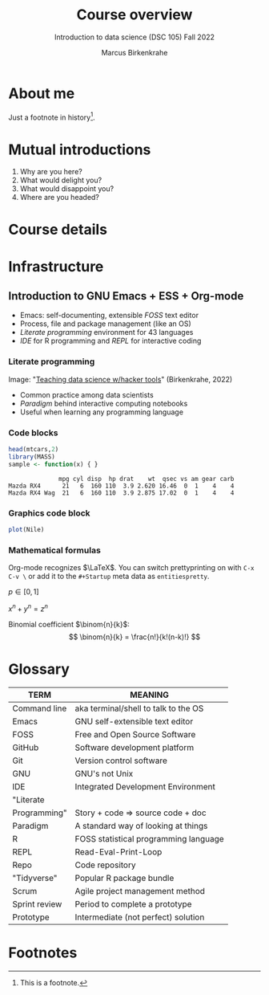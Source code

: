#+TITLE: Course overview
#+AUTHOR: Marcus Birkenkrahe
#+SUBTITLE: Introduction to data science (DSC 105) Fall 2022
#+STARTUP:overview hideblocks indent inlineimages 
#+OPTIONS: toc:nil num:nil fig:nil
#+PROPERTY: header-args:R :session *R* :results output
:REVEAL_PROPERTIES:
#+REVEAL_ROOT: https://cdn.jsdelivr.net/npm/reveal.js
#+REVEAL_REVEAL_JS_VERSION: 4
#+REVEAL_THEME: black
#+REVEAL_INIT_OPTIONS: transition: 'cube'
:END:
* About me
#+attr_html: :width 300px
[[../img/paratrooper.png]]

Just a footnote in history[fn:1].

* Mutual introductions
#+attr_html: :width 400px
[[../img/1_universal_converter_box.png]]

1. Why are you here?
2. What would delight you?
3. What would disappoint you?
4. Where are you headed?

* Course details
#+attr_html: :width 400px
[[../img/horse.gif]]

* Infrastructure
#+attr_html: :width 400px
[[../img/infrastructure.gif]]

** Introduction to GNU Emacs + ESS + Org-mode
#+attr_html: :width 300px
[[../img/1_emacs_light.png]]

- Emacs: self-documenting, extensible /FOSS/ text editor
- Process, file and package management (like an OS)
- /Literate programming/ environment for 43 languages
- /IDE/ for R programming and /REPL/ for interactive coding

*** Literate programming
#+attr_html: :width 600px
[[../img/1_litprog.png]]

Image: "[[https://docs.google.com/presentation/d/1wA7sb41EjV6GP3oBEFsOiYnoe29WILtLJR2sHSfr6Fs/edit?usp=sharing][Teaching data science w/hacker tools]]" (Birkenkrahe, 2022)

- Common practice among data scientists
- /Paradigm/ behind interactive computing notebooks
- Useful when learning any programming language

*** Code blocks

#+begin_src R :exports both
  head(mtcars,2)
  library(MASS)
  sample <- function(x) { }
#+end_src

#+RESULTS:
:               mpg cyl disp  hp drat    wt  qsec vs am gear carb
: Mazda RX4      21   6  160 110  3.9 2.620 16.46  0  1    4    4
: Mazda RX4 Wag  21   6  160 110  3.9 2.875 17.02  0  1    4    4

*** Graphics code block

#+begin_src R :results graphics file :file ../img/revealhist.png :exports both
  plot(Nile)
#+end_src

#+RESULTS:
[[file:../img/revealhist.png]]

*** Mathematical formulas

Org-mode recognizes $\LaTeX$. You can switch prettyprinting on with ~C-x
C-v \~ or add it to the ~#+Startup~ meta data as ~entitiespretty~.

$p \in [0,1]$

$x^n + y^n = z^n$

Binomial coefficient $\binom{n}{k}$:
\[
   \binom{n}{k} = \frac{n!}{k!(n-k)!}
\]

* Glossary

#+name: glossary
| TERM          | MEANING                                |
|---------------+----------------------------------------|
| Command line  | aka terminal/shell to talk to the OS   |
| Emacs         | GNU self-extensible text editor        |
| FOSS          | Free and Open Source Software          |
| GitHub        | Software development platform          |
| Git           | Version control software               |
| GNU           | GNU's not Unix                         |
| IDE           | Integrated Development Environment     |
| "Literate     |                                        |
| Programming"  | Story + code => source code + doc      |
| Paradigm      | A standard way of looking at things    |
| R             | FOSS statistical programming language  |
| REPL          | Read-Eval-Print-Loop                   |
| Repo          | Code repository                        |
| "Tidyverse"   | Popular R package bundle               |
| Scrum         | Agile project management method        |
| Sprint review | Period to complete a prototype         |
| Prototype     | Intermediate (not perfect) solution    |

* Footnotes

[fn:1]This is a footnote.
